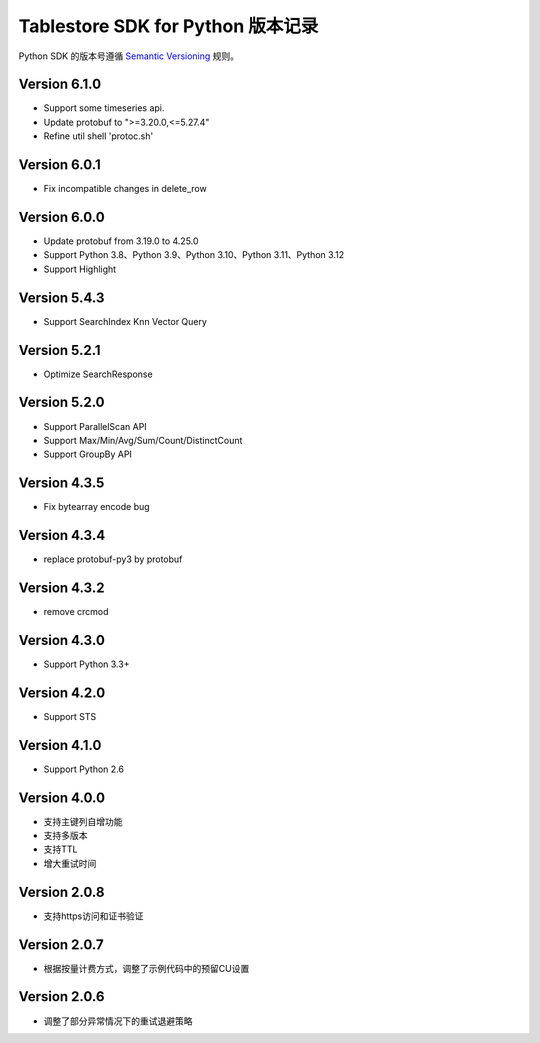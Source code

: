 Tablestore SDK for Python 版本记录
===========================

Python SDK 的版本号遵循 `Semantic Versioning <http://semver.org/>`_ 规则。

Version 6.1.0
-------------
- Support some timeseries api.
- Update protobuf to ">=3.20.0,<=5.27.4"
- Refine util shell 'protoc.sh'

Version 6.0.1
-------------
- Fix incompatible changes in delete_row

Version 6.0.0
-------------

- Update protobuf from 3.19.0 to 4.25.0
- Support Python 3.8、Python 3.9、Python 3.10、Python 3.11、Python 3.12
- Support Highlight

Version 5.4.3
-------------

- Support SearchIndex Knn Vector Query

Version 5.2.1
-------------

- Optimize SearchResponse

Version 5.2.0
-------------

- Support ParallelScan API
- Support Max/Min/Avg/Sum/Count/DistinctCount
- Support GroupBy API

Version 4.3.5
-------------

- Fix bytearray encode bug

Version 4.3.4
-------------

- replace protobuf-py3 by protobuf

Version 4.3.2
-------------

- remove crcmod

Version 4.3.0
-------------

- Support Python 3.3+

Version 4.2.0
-------------

- Support STS

Version 4.1.0
-------------

- Support Python 2.6

Version 4.0.0
-------------

- 支持主键列自增功能
- 支持多版本
- 支持TTL
- 增大重试时间

Version 2.0.8
-------------

- 支持https访问和证书验证

Version 2.0.7
-------------

- 根据按量计费方式，调整了示例代码中的预留CU设置 

Version 2.0.6
-------------

- 调整了部分异常情况下的重试退避策略

